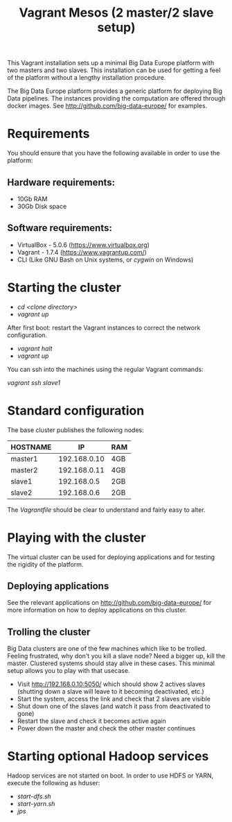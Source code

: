 #+TITLE: Vagrant Mesos (2 master/2 slave setup)

This Vagrant installation sets up a minimal Big Data Europe platform
with two masters and two slaves.  This installation can be used for
getting a feel of the platform without a lengthy installation
procedure.

The Big Data Europe platform provides a generic platform for deploying
Big Data pipelines.  The instances providing the computation are
offered through docker images.  See http://github.com/big-data-europe/
for examples.

* Requirements
You should ensure that you have the following available in order to
use the platform:

** Hardware requirements:
- 10Gb RAM
- 30Gb Disk space

** Software requirements:
- VirtualBox - 5.0.6 (https://www.virtualbox.org)
- Vagrant - 1.7.4 (https://www.vagrantup.com/)
- CLI (Like GNU Bash on Unix systems, or [[www.cygwin.org][cygwin]] on Windows)

* Starting the cluster
- /cd <clone directory>/
- /vagrant up/

After first boot: restart the Vagrant instances to correct the network
configuration.

- /vagrant halt/
- /vagrant up/

You can ssh into the machines using the regular Vagrant commands:

/vagrant ssh slave1/

* Standard configuration
The base cluster publishes the following nodes:

| HOSTNAME |           IP | RAM |
|----------+--------------+-----|
| master1  | 192.168.0.10 | 4GB |
| master2  | 192.168.0.11 | 4GB |
| slave1   |  192.168.0.5 | 2GB |
| slave2   |  192.168.0.6 | 2GB |

The /Vagrantfile/ should be clear to understand and fairly easy to
alter.

* Playing with the cluster
The virtual cluster can be used for deploying applications and for
testing the rigidity of the platform.

** Deploying applications
See the relevant applications on http://github.com/big-data-europe/
for more information on how to deploy applications on this cluster.

** Trolling the cluster
Big Data clusters are one of the few machines which like to be
trolled.  Feeling frustrated, why don't you kill a slave node?  Need a
bigger up, kill the master.  Clustered systems should stay alive in
these cases. This minimal setup allows you to play with that usecase.

- Visit http://192.168.0.10:5050/ which should show 2 actives slaves
  (shutting down a slave will leave to it becoming deactivated, etc.)
- Start the system, access the link and check that 2 slaves are
  visible
- Shut down one of the slaves (and watch it pass from deactivated to
  gone)
- Restart the slave and check it becomes active again
- Power down the master and check the other master continues


* Starting optional Hadoop services
Hadoop services are not started on boot. In order to use HDFS or YARN,
execute the following as hduser:

- /start-dfs.sh/
- /start-yarn.sh/
- /jps/
